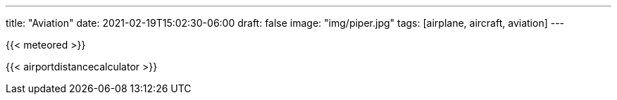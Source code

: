 ---
title: "Aviation"
date: 2021-02-19T15:02:30-06:00
draft: false
image: "img/piper.jpg"
tags: [airplane, aircraft, aviation]
---

{{< meteored >}}

{{< airportdistancecalculator >}}
